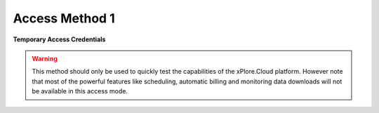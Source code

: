 Access Method 1
===============

**Temporary Access Credentials**

.. warning::

   This method should only be used to quickly test the capabilities of the xPlore.Cloud platform. However note that most of the powerful features like scheduling, automatic billing and monitoring data downloads will not be available in this access mode.